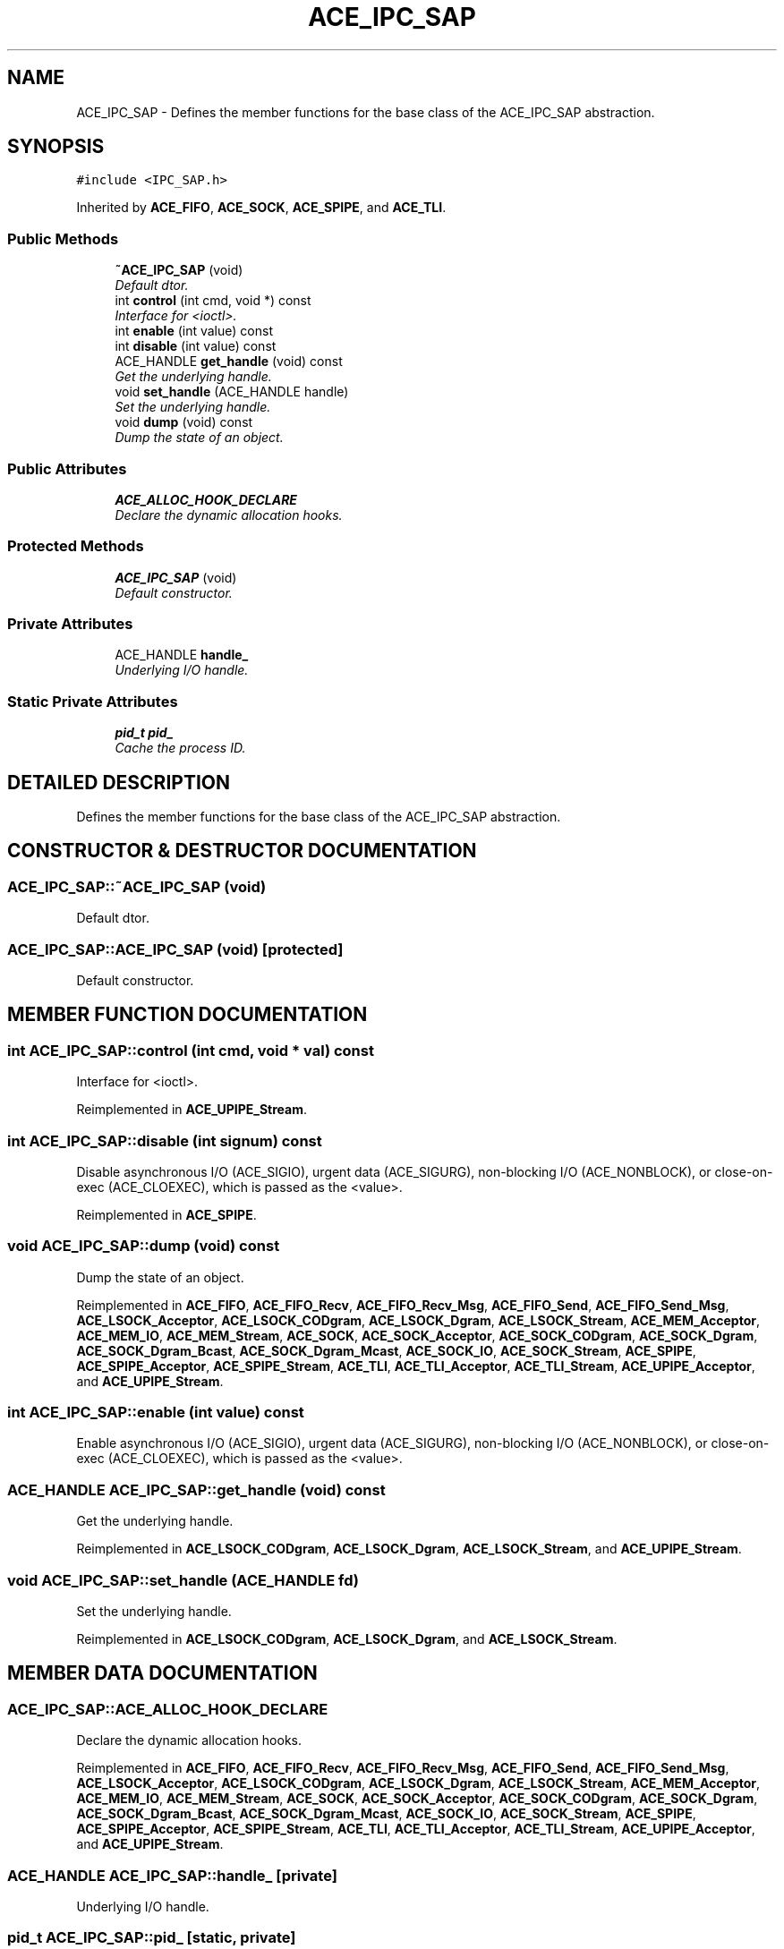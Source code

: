 .TH ACE_IPC_SAP 3 "5 Oct 2001" "ACE" \" -*- nroff -*-
.ad l
.nh
.SH NAME
ACE_IPC_SAP \- Defines the member functions for the base class of the ACE_IPC_SAP abstraction. 
.SH SYNOPSIS
.br
.PP
\fC#include <IPC_SAP.h>\fR
.PP
Inherited by \fBACE_FIFO\fR, \fBACE_SOCK\fR, \fBACE_SPIPE\fR, and \fBACE_TLI\fR.
.PP
.SS Public Methods

.in +1c
.ti -1c
.RI "\fB~ACE_IPC_SAP\fR (void)"
.br
.RI "\fIDefault dtor.\fR"
.ti -1c
.RI "int \fBcontrol\fR (int cmd, void *) const"
.br
.RI "\fIInterface for <ioctl>.\fR"
.ti -1c
.RI "int \fBenable\fR (int value) const"
.br
.ti -1c
.RI "int \fBdisable\fR (int value) const"
.br
.ti -1c
.RI "ACE_HANDLE \fBget_handle\fR (void) const"
.br
.RI "\fIGet the underlying handle.\fR"
.ti -1c
.RI "void \fBset_handle\fR (ACE_HANDLE handle)"
.br
.RI "\fISet the underlying handle.\fR"
.ti -1c
.RI "void \fBdump\fR (void) const"
.br
.RI "\fIDump the state of an object.\fR"
.in -1c
.SS Public Attributes

.in +1c
.ti -1c
.RI "\fBACE_ALLOC_HOOK_DECLARE\fR"
.br
.RI "\fIDeclare the dynamic allocation hooks.\fR"
.in -1c
.SS Protected Methods

.in +1c
.ti -1c
.RI "\fBACE_IPC_SAP\fR (void)"
.br
.RI "\fIDefault constructor.\fR"
.in -1c
.SS Private Attributes

.in +1c
.ti -1c
.RI "ACE_HANDLE \fBhandle_\fR"
.br
.RI "\fIUnderlying I/O handle.\fR"
.in -1c
.SS Static Private Attributes

.in +1c
.ti -1c
.RI "\fBpid_t\fR \fBpid_\fR"
.br
.RI "\fICache the process ID.\fR"
.in -1c
.SH DETAILED DESCRIPTION
.PP 
Defines the member functions for the base class of the ACE_IPC_SAP abstraction.
.PP
.SH CONSTRUCTOR & DESTRUCTOR DOCUMENTATION
.PP 
.SS ACE_IPC_SAP::~ACE_IPC_SAP (void)
.PP
Default dtor.
.PP
.SS ACE_IPC_SAP::ACE_IPC_SAP (void)\fC [protected]\fR
.PP
Default constructor.
.PP
.SH MEMBER FUNCTION DOCUMENTATION
.PP 
.SS int ACE_IPC_SAP::control (int cmd, void * val) const
.PP
Interface for <ioctl>.
.PP
Reimplemented in \fBACE_UPIPE_Stream\fR.
.SS int ACE_IPC_SAP::disable (int signum) const
.PP
Disable asynchronous I/O (ACE_SIGIO), urgent data (ACE_SIGURG), non-blocking I/O (ACE_NONBLOCK), or close-on-exec (ACE_CLOEXEC), which is passed as the <value>. 
.PP
Reimplemented in \fBACE_SPIPE\fR.
.SS void ACE_IPC_SAP::dump (void) const
.PP
Dump the state of an object.
.PP
Reimplemented in \fBACE_FIFO\fR, \fBACE_FIFO_Recv\fR, \fBACE_FIFO_Recv_Msg\fR, \fBACE_FIFO_Send\fR, \fBACE_FIFO_Send_Msg\fR, \fBACE_LSOCK_Acceptor\fR, \fBACE_LSOCK_CODgram\fR, \fBACE_LSOCK_Dgram\fR, \fBACE_LSOCK_Stream\fR, \fBACE_MEM_Acceptor\fR, \fBACE_MEM_IO\fR, \fBACE_MEM_Stream\fR, \fBACE_SOCK\fR, \fBACE_SOCK_Acceptor\fR, \fBACE_SOCK_CODgram\fR, \fBACE_SOCK_Dgram\fR, \fBACE_SOCK_Dgram_Bcast\fR, \fBACE_SOCK_Dgram_Mcast\fR, \fBACE_SOCK_IO\fR, \fBACE_SOCK_Stream\fR, \fBACE_SPIPE\fR, \fBACE_SPIPE_Acceptor\fR, \fBACE_SPIPE_Stream\fR, \fBACE_TLI\fR, \fBACE_TLI_Acceptor\fR, \fBACE_TLI_Stream\fR, \fBACE_UPIPE_Acceptor\fR, and \fBACE_UPIPE_Stream\fR.
.SS int ACE_IPC_SAP::enable (int value) const
.PP
Enable asynchronous I/O (ACE_SIGIO), urgent data (ACE_SIGURG), non-blocking I/O (ACE_NONBLOCK), or close-on-exec (ACE_CLOEXEC), which is passed as the <value>. 
.SS ACE_HANDLE ACE_IPC_SAP::get_handle (void) const
.PP
Get the underlying handle.
.PP
Reimplemented in \fBACE_LSOCK_CODgram\fR, \fBACE_LSOCK_Dgram\fR, \fBACE_LSOCK_Stream\fR, and \fBACE_UPIPE_Stream\fR.
.SS void ACE_IPC_SAP::set_handle (ACE_HANDLE fd)
.PP
Set the underlying handle.
.PP
Reimplemented in \fBACE_LSOCK_CODgram\fR, \fBACE_LSOCK_Dgram\fR, and \fBACE_LSOCK_Stream\fR.
.SH MEMBER DATA DOCUMENTATION
.PP 
.SS ACE_IPC_SAP::ACE_ALLOC_HOOK_DECLARE
.PP
Declare the dynamic allocation hooks.
.PP
Reimplemented in \fBACE_FIFO\fR, \fBACE_FIFO_Recv\fR, \fBACE_FIFO_Recv_Msg\fR, \fBACE_FIFO_Send\fR, \fBACE_FIFO_Send_Msg\fR, \fBACE_LSOCK_Acceptor\fR, \fBACE_LSOCK_CODgram\fR, \fBACE_LSOCK_Dgram\fR, \fBACE_LSOCK_Stream\fR, \fBACE_MEM_Acceptor\fR, \fBACE_MEM_IO\fR, \fBACE_MEM_Stream\fR, \fBACE_SOCK\fR, \fBACE_SOCK_Acceptor\fR, \fBACE_SOCK_CODgram\fR, \fBACE_SOCK_Dgram\fR, \fBACE_SOCK_Dgram_Bcast\fR, \fBACE_SOCK_Dgram_Mcast\fR, \fBACE_SOCK_IO\fR, \fBACE_SOCK_Stream\fR, \fBACE_SPIPE\fR, \fBACE_SPIPE_Acceptor\fR, \fBACE_SPIPE_Stream\fR, \fBACE_TLI\fR, \fBACE_TLI_Acceptor\fR, \fBACE_TLI_Stream\fR, \fBACE_UPIPE_Acceptor\fR, and \fBACE_UPIPE_Stream\fR.
.SS ACE_HANDLE ACE_IPC_SAP::handle_\fC [private]\fR
.PP
Underlying I/O handle.
.PP
.SS \fBpid_t\fR ACE_IPC_SAP::pid_\fC [static, private]\fR
.PP
Cache the process ID.
.PP


.SH AUTHOR
.PP 
Generated automatically by Doxygen for ACE from the source code.